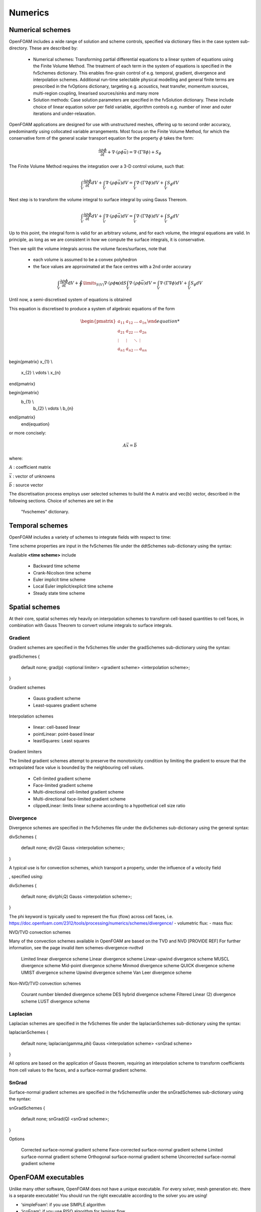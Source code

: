 .. _numerics:

Numerics
========

.. questions::

   - What is 
   - What problem do 

.. objectives::

   - Explain 

.. instructor-note::

   - 15 min teaching
   - 0 min exercises

Numerical schemes
-----------------

OpenFOAM includes a wide range of solution and scheme controls, specified via dictionary files in the case system sub-directory. These are described by:

    - Numerical schemes: Transforming partial differential equations to a linear system of equations using the Finite Volume Method. The treatment of each term in the system of equations is specified in the fvSchemes dictionary. This enables fine-grain control of e.g. temporal, gradient, divergence and interpolation schemes. Additional run-time selectable physical modelling and general finite terms are prescribed in the fvOptions dictionary, targeting e.g. acoustics, heat transfer, momentum sources, multi-region coupling, linearised sources/sinks and many more
    - Solution methods: Case solution parameters are specified in the fvSolution dictionary. These include choice of linear equation solver per field variable, algorithm controls e.g. number of inner and outer iterations and under-relaxation.



OpenFOAM applications are designed for use with unstructured meshes, offering up
to second order accuracy, predominantly using collocated variable arrangements.
Most focus on the Finite Volume Method, for which the conservative form
of the general scalar transport equation for the property  :math:`\phi`  takes the
form:

.. math::
   \frac{\partial \rho \phi }{\partial t} +  \nabla \cdot \left(\rho \phi \vec{u} \right) =  \nabla \cdot \left(\Gamma \nabla \phi \right) + S_\phi 



The Finite Volume Method requires the integration over a 3-D control volume,
such that:

.. math::
      \int_V \frac{\partial \rho \phi }{\partial t}  dV
    + \int_V  \nabla \cdot \left(\rho \phi \vec{u} \right) dV
    = \int_V \nabla \cdot \left(\Gamma \nabla \phi \right) dV
    + \int_V S_\phi dV

Next step is to transform the volume integral to surface integral by using Gauss Thereom.

.. math::
      \int_V \frac{\partial \rho \phi }{\partial t}  dV
    + \int_V  \nabla \cdot \left(\rho \phi \vec{u} \right) dV
    = \int_V \nabla \cdot \left(\Gamma \nabla \phi \right) dV
    + \int_V S_\phi dV

Up to this point, the integral form is valid for an arbitrary volume, and for each volume, the integral equations are valid.
In principle, as long as we are consistent in how we compute the surface integrals, it is conservative. 

Then we split the volume integrals across the volume faces/surfaces, note that 

 - each volume is assumed to be a convex polyhedron
 - the face values are approximated at the face centres with a 2nd order accurary


.. math::
      \int_V \frac{\partial \rho \phi }{\partial t}  \mathrm{d} V
    + \oint\limits_{S(V)} \nabla \cdot \left(\rho \phi \mathbf{u} \right) \mathrm{d} S    \int_V  \nabla \cdot \left(\rho \phi \vec{u} \right) dV
    = \int_V \nabla \cdot \left(\Gamma \nabla \phi \right) dV
    + \int_V S_\phi dV


Until now, a semi-discretised system of equations is obtained



This equation is discretised to produce a system of algebraic equations of the form

.. math::
    \begin{equation}
      \begin{pmatrix}
        a_{11} & a_{12} & \ldots  & a_{1n}  \\
        a_{21} & a_{22} & \ldots  & a_{2n}  \\
        \vdots & \vdots & \ddots & \vdots  \\
        a_{n1} & a_{n2} & \ldots  & a_{nn}
      \end{pmatrix}

\begin{pmatrix}
x_{1}  \\
        x_{2}  \\
        \vdots \\
        x_{n}
\end{pmatrix}



\begin{pmatrix}
    b_{1}  \\
        b_{2}  \\
        \vdots \\
        b_{n}
\end{pmatrix}
    \end{equation}
 

or more concisely:

.. math::
    A \vec{x} = \vec{b}


where:

:math:`A`
: coefficient matrix

:math:`\vec{x}`
: vector of unknowns

:math:`\vec{b}`
: source vector

The discretisation process employs user selected schemes to build the
A matrix and \vec{b} vector, described in the following
sections.  Choice of schemes are set in the
 "fvschemes"  dictionary.


Temporal schemes
----------------


OpenFOAM includes a variety of schemes to integrate fields with respect to time:

Time scheme properties are input in the fvSchemes file under the ddtSchemes sub-dictionary using the syntax:

.. tabs::

   .. tab:: Time scheme properties

      .. code-block:: txt

         ddtSchemes
         {
             default         none;
             ddt(Q)          <time scheme>;
         }




Available **<time scheme>** include

    - Backward time scheme
    - Crank-Nicolson time scheme
    - Euler implicit time scheme
    - Local Euler implicit/explicit time scheme
    - Steady state time scheme



Spatial schemes
---------------

At their core, spatial schemes rely heavily on interpolation schemes to transform cell-based quantities to cell faces, in combination with Gauss Theorem to convert volume integrals to surface integrals.

Gradient
++++++++

Gradient schemes are specified in the fvSchemes file under the gradSchemes sub-dictionary using the syntax:

gradSchemes
{
    default         none;
    grad(p)         <optional limiter> <gradient scheme> <interpolation scheme>;
}

Gradient schemes

   - Gauss gradient scheme
   - Least-squares gradient scheme

Interpolation schemes

   - linear: cell-based linear
   - pointLinear: point-based linear
   - leastSquares: Least squares

Gradient limiters

The limited gradient schemes attempt to preserve the monotonicity condition by limiting the gradient to ensure that the extrapolated face value is bounded by the neighbouring cell values.

   - Cell-limited gradient scheme
   - Face-limited gradient scheme
   - Multi-directional cell-limited gradient scheme
   - Multi-directional face-limited gradient scheme
   - clippedLinear: limits linear scheme according to a hypothetical cell size ratio


Divergence
++++++++++

Divergence schemes are specified in the fvSchemes file under the divSchemes sub-dictionary using the general syntax:

divSchemes
{
    default         none;
    div(Q)          Gauss <interpolation scheme>;
}

A typical use is for convection schemes, which transport a property,
under the influence of a velocity field

, specified using:

divSchemes
{
    default         none;
    div(phi,Q)      Gauss <interpolation scheme>;
}

The phi keyword is typically used to represent the flux (flow) across cell faces, i.e.
https://doc.openfoam.com/2312/tools/processing/numerics/schemes/divergence/
- volumetric flux:
- mass flux:


NVD/TVD convection schemes

Many of the convection schemes available in OpenFOAM are based on the TVD and NVD [PROVIDE REF] For further information, see the page invalid item schemes-divergence-nvdtvd

    Limited linear divergence scheme
    Linear divergence scheme
    Linear-upwind divergence scheme
    MUSCL divergence scheme
    Mid-point divergence scheme
    Minmod divergence scheme
    QUICK divergence scheme
    UMIST divergence scheme
    Upwind divergence scheme
    Van Leer divergence scheme

Non-NVD/TVD convection schemes

    Courant number blended divergence scheme
    DES hybrid divergence scheme
    Filtered Linear (2) divergence scheme
    LUST divergence scheme



Laplacian
+++++++++

Laplacian schemes are specified in the fvSchemes file under the laplacianSchemes sub-dictionary using the syntax:

laplacianSchemes
{
    default         none;
    laplacian(gamma,phi) Gauss <interpolation scheme> <snGrad scheme>
}

All options are based on the application of Gauss theorem, requiring an interpolation scheme to transform coefficients from cell values to the faces, and a surface-normal gradient scheme.


SnGrad
++++++

Surface-normal gradient schemes are specified in the fvSchemesfile under the snGradSchemes sub-dictionary using the syntax:

snGradSchemes
{
    default         none;
    snGrad(Q)       <snGrad scheme>;
}

Options

    Corrected surface-normal gradient scheme
    Face-corrected surface-normal gradient scheme
    Limited surface-normal gradient scheme
    Orthogonal surface-normal gradient scheme
    Uncorrected surface-normal gradient scheme



OpenFOAM executables
--------------------

Unlike many other software, OpenFOAM does not have a unique executable. 
For every solver, mesh generation etc. there is a separate executable! 
You should run the right executable according to the solver you are
using!

- ‘simpleFoam’: if you use SIMPLE algorithm
- ‘icoFoam’: if you use PISO algorithm for laminar flow
- ...

Check the documentation to see recommended solvers for different cases


Pressure-velocity coupling

    Introduction: Pressure-velocity algorithms
    Steady state: SIMPLE
    Transient: PISO
    Transient: PIMPLE

Capability matrix




Summary
- fvOptions and functionObject practically remove the need for
modifying the solver, as long as it captures your physics.
- Lot’s of fvOptions and functionObjects out there. Try and play with
them during the hands on!
There is a coded type of fvOption and functionObject, which
allows you to simply write you own C++ to be executed! Will be
compiled when the case runs, with no involvment from your side.







OpenFOAM output files
• Similar to the input files, the output files are also in plain text
dictionary format



